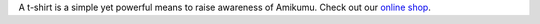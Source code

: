 A t-shirt is a simple yet powerful means to raise awareness of Amikumu. Check out our `online shop <https://amikumu.redbubble.com/>`_.
